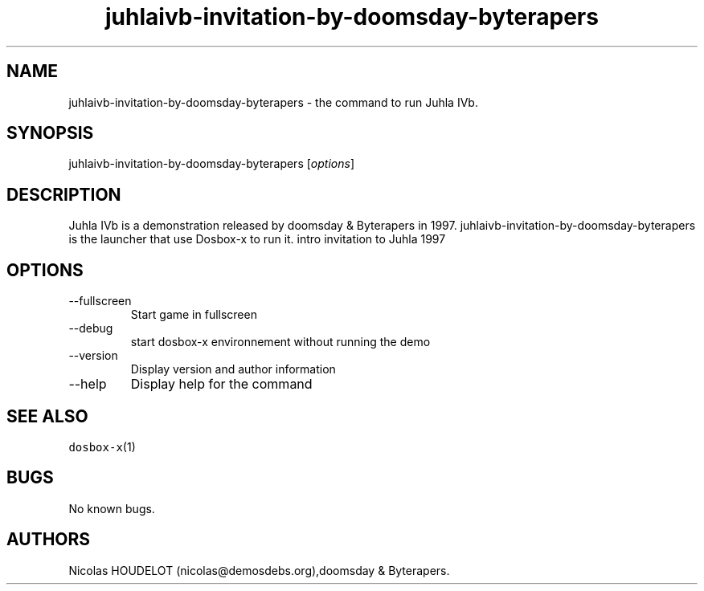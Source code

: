 .\" Automatically generated by Pandoc 2.9.2.1
.\"
.TH "juhlaivb-invitation-by-doomsday-byterapers" "6" "2020-05-29" "Juhla IVb User Manuals" ""
.hy
.SH NAME
.PP
juhlaivb-invitation-by-doomsday-byterapers - the command to run Juhla
IVb.
.SH SYNOPSIS
.PP
juhlaivb-invitation-by-doomsday-byterapers [\f[I]options\f[R]]
.SH DESCRIPTION
.PP
Juhla IVb is a demonstration released by doomsday & Byterapers in 1997.
juhlaivb-invitation-by-doomsday-byterapers is the launcher that use
Dosbox-x to run it.
intro invitation to Juhla 1997
.SH OPTIONS
.TP
--fullscreen
Start game in fullscreen
.TP
--debug
start dosbox-x environnement without running the demo
.TP
--version
Display version and author information
.TP
--help
Display help for the command
.SH SEE ALSO
.PP
\f[C]dosbox-x\f[R](1)
.SH BUGS
.PP
No known bugs.
.SH AUTHORS
Nicolas HOUDELOT (nicolas\[at]demosdebs.org),doomsday & Byterapers.
